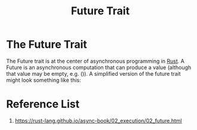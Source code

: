 :PROPERTIES:
:ID:       4d0090f7-636c-4305-b205-3c8515da230f
:END:
#+title: Future Trait
#+filetags:  
* The Future Trait
The Future trait is at the center of asynchronous programming in [[id:a2da1c32-ba1a-4c2c-9374-1bd8896920fa][Rust]].
A Future is an asynchronous computation that can produce a value (although that value may be empty, e.g. ()). A simplified version of the future trait might look something like this:


* Reference List
1. https://rust-lang.github.io/async-book/02_execution/02_future.html
